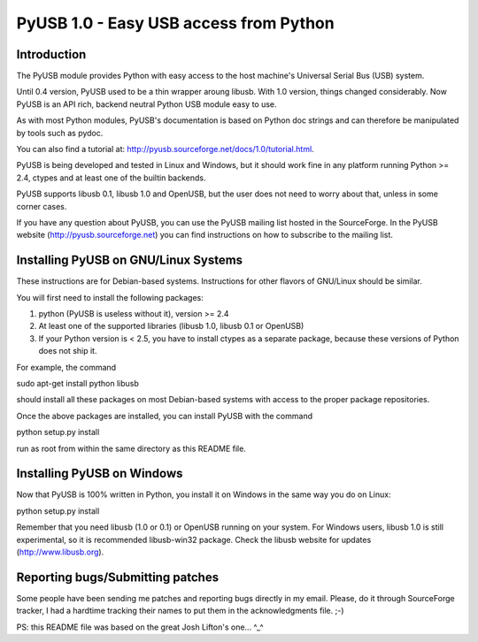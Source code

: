 =======================================
PyUSB 1.0 - Easy USB access from Python
=======================================

Introduction
============

The PyUSB module provides Python with easy access to the host
machine's Universal Serial Bus (USB) system.

Until 0.4 version, PyUSB used to be a thin wrapper aroung libusb.
With 1.0 version, things changed considerably. Now PyUSB is an
API rich, backend neutral Python USB module easy to use.

As with most Python modules, PyUSB's documentation is based on Python
doc strings and can therefore be manipulated by tools such as pydoc.

You can also find a tutorial at: http://pyusb.sourceforge.net/docs/1.0/tutorial.html.

PyUSB is being developed and tested in Linux and Windows, but it should work
fine in any platform running Python >= 2.4, ctypes and at least one of the
builtin backends.

PyUSB supports libusb 0.1, libusb 1.0 and OpenUSB, but the user does not need
to worry about that, unless in some corner cases.

If you have any question about PyUSB, you can use the PyUSB mailing list
hosted in the SourceForge. In the PyUSB website (http://pyusb.sourceforge.net)
you can find instructions on how to subscribe to the mailing list.

Installing PyUSB on GNU/Linux Systems
=====================================

These instructions are for Debian-based systems.  Instructions for
other flavors of GNU/Linux should be similar.  

You will first need to install the following packages:

1) python (PyUSB is useless without it), version >= 2.4
2) At least one of the supported libraries (libusb 1.0, libusb 0.1 or OpenUSB)
3) If your Python version is < 2.5, you have to install ctypes as a separate package,
   because these versions of Python does not ship it.

For example, the command

sudo apt-get install python libusb

should install all these packages on most Debian-based systems with
access to the proper package repositories.

Once the above packages are installed, you can install PyUSB
with the command

python setup.py install

run as root from within the same directory as this README file.

Installing PyUSB on Windows
===========================

Now that PyUSB is 100% written in Python, you install it on Windows
in the same way you do on Linux:

python setup.py install

Remember that you need libusb (1.0 or 0.1) or OpenUSB running on your
system. For Windows users, libusb 1.0 is still experimental, so it is
recommended libusb-win32 package. Check the libusb website for updates
(http://www.libusb.org).

Reporting bugs/Submitting patches
=================================

Some people have been sending me patches and reporting bugs directly
in my email. Please, do it through SourceForge tracker, I had
a hardtime tracking their names to put them in the acknowledgments file. ;-)

PS: this README file was based on the great Josh Lifton's one... ^_^
